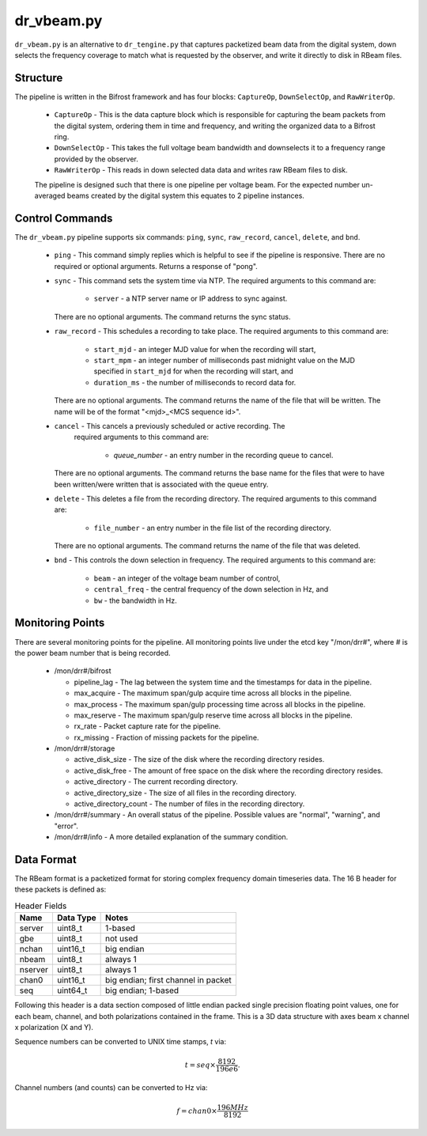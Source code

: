 dr_vbeam.py
=============

``dr_vbeam.py`` is an alternative to ``dr_tengine.py`` that captures packetized
beam data from the digital system, down selects the frequency coverage to match
what is requested by the observer, and write it directly to disk in RBeam files.

Structure
---------

The pipeline is written in the Bifrost framework and has four blocks:  
``CaptureOp``, ``DownSelectOp``, and ``RawWriterOp``.

 * ``CaptureOp`` - This is the data capture block which is responsible for capturing
   the beam packets from the digital system, ordering them in time and frequency,
   and writing the organized data to a Bifrost ring.
 * ``DownSelectOp`` - This takes the full voltage beam bandwidth and downselects it
   to a frequency range provided by the observer.
 * ``RawWriterOp`` - This reads in down selected data data and writes raw RBeam files
   to disk.

 The pipeline is designed such that there is one pipeline per voltage beam.  For the
 expected number un-averaged beams created by the digital system this equates to 2
 pipeline instances.

Control Commands
----------------

The ``dr_vbeam.py`` pipeline supports six commands: ``ping``, ``sync``, ``raw_record``,
``cancel``, ``delete``, and ``bnd``.

  * ``ping`` - This command simply replies which is helpful to see if the pipeline
    is responsive.  There are no required or optional arguments.  Returns a response
    of "pong".
  * ``sync`` - This command sets the system time via NTP.  The required arguments to
    this command are:
  
     * ``server`` - a NTP server name or IP address to sync against.
   
    There are no optional arguments.  The command returns the sync status.
  * ``raw_record`` - This schedules a recording to take place.  The required arguments to
    this command are:
    
     * ``start_mjd`` - an integer MJD value for when the recording will start,
     * ``start_mpm`` - an integer number of milliseconds past midnight value on the
       MJD specified in ``start_mjd`` for when the recording will start, and
     * ``duration_ms`` - the number of milliseconds to record data for.
     
    There are no optional arguments.  The command returns the name of the file that
    will be written.  The name will be of the format "<mjd>_<MCS sequence id>".
  * ``cancel`` - This cancels a previously scheduled or active recording.  The
     required arguments to this command are:
     
      * `queue_number` - an entry number in the recording queue to cancel.
      
    There are no optional arguments.  The command returns the base name for the files
    that were to have been written/were written that is associated with the queue
    entry.
  * ``delete`` - This deletes a file from the recording directory.  The required
    arguments to this command are:
    
     * ``file_number`` - an entry number in the file list of the recording directory.
     
    There are no optional arguments.  The command returns the name of the file that
    was deleted.
  * ``bnd`` - This controls the down selection in frequency.  The required arguments to
    this command are:
    
     * ``beam`` - an integer of the voltage beam number of control,
     * ``central_freq`` - the central frequency of the down selection in Hz, and
     * ``bw`` - the bandwidth in Hz.
    
Monitoring Points
-----------------

There are several monitoring points for the pipeline.  All monitoring points live
under the etcd key "/mon/drr#", where # is the power beam number that is being
recorded.
  
  * /mon/drr#/bifrost
  
    * pipeline_lag - The lag between the system time and the
      timestamps for data in the pipeline.
    * max_acquire - The maximum span/gulp acquire time across
      all blocks in the pipeline.
    * max_process - The maximum span/gulp processing time
      across all blocks in the pipeline.
    * max_reserve - The maximum span/gulp reserve time across
      all blocks in the pipeline.
    * rx_rate - Packet capture rate for the pipeline.
    * rx_missing - Fraction of missing packets for the pipeline.
   
  * /mon/drr#/storage
 
    * active_disk_size - The size of the disk where the
      recording directory resides.
    * active_disk_free - The amount of free space on the disk
      where the recording directory resides.
    * active_directory - The current recording directory.
    * active_directory_size - The size of all files in the
      recording directory.
    * active_directory_count - The number of files in the
      recording directory.
  
  * /mon/drr#/summary - An overall status of the pipeline.  Possible values
    are "normal", "warning", and "error".
  * /mon/drr#/info - A more detailed explanation of the summary condition.
     


Data Format
-----------

The RBeam format is a packetized format for storing complex frequency domain
timeseries data.  The 16 B header for these packets is defined as:

.. csv-table:: Header Fields
  :header: Name, Data Type, Notes
  
  server,  uint8_t,  1-based
  gbe,     uint8_t,  not used
  nchan,   uint16_t, big endian
  nbeam,   uint8_t,  always 1
  nserver, uint8_t,  always 1
  chan0,   uint16_t, big endian; first channel in packet
  seq,     uint64_t, big endian; 1-based

Following this header is a data section composed of little endian packed
single precision floating point values, one for each beam, channel, and
both polarizations contained in the frame.  This is a 3D data structure with
axes beam x channel x polarization (X and Y).

Sequence numbers can be converted to UNIX time stamps, `t` via:

.. math::
  t = seq \times \frac{8192}{196e6}.

Channel numbers (and counts) can be converted to Hz via:

.. math::
  f = chan0 \times \frac{196 MHz}{8192}
